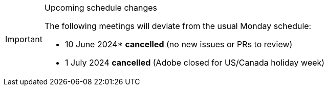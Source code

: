[IMPORTANT] 
.Upcoming schedule changes
==== 
The following meetings will deviate from the usual Monday schedule:

* 10 June 2024* *cancelled* (no new issues or PRs to review)
* 1 July 2024 *cancelled* (Adobe closed for US/Canada holiday week)
====

